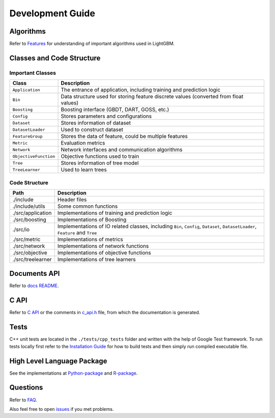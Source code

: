 Development Guide
=================

Algorithms
----------

Refer to `Features <./Features.rst>`__ for understanding of important algorithms used in LightGBM.

Classes and Code Structure
--------------------------

Important Classes
~~~~~~~~~~~~~~~~~

+-------------------------+----------------------------------------------------------------------------------------+
| Class                   | Description                                                                            |
+=========================+========================================================================================+
| ``Application``         | The entrance of application, including training and prediction logic                   |
+-------------------------+----------------------------------------------------------------------------------------+
| ``Bin``                 | Data structure used for storing feature discrete values (converted from float values)  |
+-------------------------+----------------------------------------------------------------------------------------+
| ``Boosting``            | Boosting interface (GBDT, DART, GOSS, etc.)                                            |
+-------------------------+----------------------------------------------------------------------------------------+
| ``Config``              | Stores parameters and configurations                                                   |
+-------------------------+----------------------------------------------------------------------------------------+
| ``Dataset``             | Stores information of dataset                                                          |
+-------------------------+----------------------------------------------------------------------------------------+
| ``DatasetLoader``       | Used to construct dataset                                                              |
+-------------------------+----------------------------------------------------------------------------------------+
| ``FeatureGroup``        | Stores the data of feature, could be multiple features                                 |
+-------------------------+----------------------------------------------------------------------------------------+
| ``Metric``              | Evaluation metrics                                                                     |
+-------------------------+----------------------------------------------------------------------------------------+
| ``Network``             | Network interfaces and communication algorithms                                        |
+-------------------------+----------------------------------------------------------------------------------------+
| ``ObjectiveFunction``   | Objective functions used to train                                                      |
+-------------------------+----------------------------------------------------------------------------------------+
| ``Tree``                | Stores information of tree model                                                       |
+-------------------------+----------------------------------------------------------------------------------------+
| ``TreeLearner``         | Used to learn trees                                                                    |
+-------------------------+----------------------------------------------------------------------------------------+

Code Structure
~~~~~~~~~~~~~~

+---------------------+------------------------------------------------------------------------------------------------------------------------------------+
| Path                | Description                                                                                                                        |
+=====================+====================================================================================================================================+
| ./include           | Header files                                                                                                                       |
+---------------------+------------------------------------------------------------------------------------------------------------------------------------+
| ./include/utils     | Some common functions                                                                                                              |
+---------------------+------------------------------------------------------------------------------------------------------------------------------------+
| ./src/application   | Implementations of training and prediction logic                                                                                   |
+---------------------+------------------------------------------------------------------------------------------------------------------------------------+
| ./src/boosting      | Implementations of Boosting                                                                                                        |
+---------------------+------------------------------------------------------------------------------------------------------------------------------------+
| ./src/io            | Implementations of IO related classes, including ``Bin``, ``Config``, ``Dataset``, ``DatasetLoader``, ``Feature`` and ``Tree``     |
+---------------------+------------------------------------------------------------------------------------------------------------------------------------+
| ./src/metric        | Implementations of metrics                                                                                                         |
+---------------------+------------------------------------------------------------------------------------------------------------------------------------+
| ./src/network       | Implementations of network functions                                                                                               |
+---------------------+------------------------------------------------------------------------------------------------------------------------------------+
| ./src/objective     | Implementations of objective functions                                                                                             |
+---------------------+------------------------------------------------------------------------------------------------------------------------------------+
| ./src/treelearner   | Implementations of tree learners                                                                                                   |
+---------------------+------------------------------------------------------------------------------------------------------------------------------------+

Documents API
-------------

Refer to `docs README <./README.rst>`__.

C API
-----

Refer to `C API <./C-API.rst>`__ or the comments in `c\_api.h <https://github.com/microsoft/LightGBM/blob/master/include/LightGBM/c_api.h>`__ file, from which the documentation is generated.

Tests
-----

C++ unit tests are located in the ``./tests/cpp_tests`` folder and written with the help of Google Test framework.
To run tests locally first refer to the `Installation Guide <./Installation-Guide.rst#build-c-unit-tests>`__ for how to build tests and then simply run compiled executable file.

High Level Language Package
---------------------------

See the implementations at `Python-package <https://github.com/microsoft/LightGBM/tree/master/python-package>`__ and `R-package <https://github.com/microsoft/LightGBM/tree/master/R-package>`__.

Questions
---------

Refer to `FAQ <./FAQ.rst>`__.

Also feel free to open `issues <https://github.com/microsoft/LightGBM/issues>`__ if you met problems.
